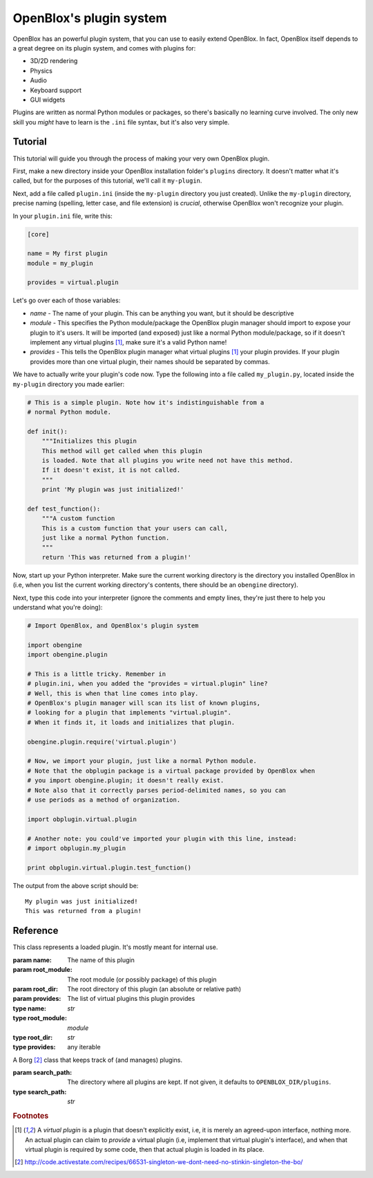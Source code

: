 ========================
OpenBlox's plugin system
========================

.. module:: obengine.plugin
.. versionadded:: 0.7

OpenBlox has an powerful plugin system, that you can use to easily extend OpenBlox.
In fact, OpenBlox itself depends to a great degree on its plugin system, and comes with
plugins for:

* 3D/2D rendering
* Physics
* Audio
* Keyboard support
* GUI widgets

Plugins are written as normal Python modules or packages, so there's basically no
learning curve involved. The only new skill you *might* have to learn is the ``.ini`` file
syntax, but it's also very simple.

Tutorial
========

This tutorial will guide you through the process of making your very own OpenBlox plugin.

First, make a new directory inside your OpenBlox installation folder's ``plugins``
directory. It doesn't matter what it's called, but for the purposes of this
tutorial, we'll call it ``my-plugin``.

Next, add a file called ``plugin.ini`` (inside the ``my-plugin`` directory you just
created). Unlike the ``my-plugin`` directory, precise
naming (spelling, letter case, and file extension) is *crucial*, otherwise OpenBlox won't
recognize your plugin.

In your ``plugin.ini`` file, write this:

.. code-block:: ini

    [core]

    name = My first plugin
    module = my_plugin

    provides = virtual.plugin


Let's go over each of those variables:

* *name* - The name of your plugin. This can be anything you want, but it should be descriptive
* *module* - This specifies the Python module/package the OpenBlox plugin manager
  should import to expose your plugin to it's users. It will be imported (and exposed) just
  like a normal Python module/package, so if it doesn't implement any virtual
  plugins [1]_, make sure it's a valid Python name!
* *provides* - This tells the OpenBlox plugin manager what virtual plugins [1]_
  your plugin provides. If your plugin provides more than one virtual plugin,
  their names should be separated by commas.

We have to actually write your plugin's code now. Type the following into a file
called ``my_plugin.py``, located inside the ``my-plugin`` directory you made earlier:

.. code-block:: python

    # This is a simple plugin. Note how it's indistinguishable from a
    # normal Python module.

    def init():
        """Initializes this plugin
        This method will get called when this plugin
        is loaded. Note that all plugins you write need not have this method.
        If it doesn't exist, it is not called.
        """
        print 'My plugin was just initialized!'

    def test_function():
        """A custom function
        This is a custom function that your users can call,
        just like a normal Python function.
        """
        return 'This was returned from a plugin!'

Now, start up your Python interpreter. Make sure the current working directory
is the directory you installed OpenBlox in (i.e, when you list the current working
directory's contents, there should be an ``obengine`` directory).

Next, type this code into your interpreter (ignore the comments and empty lines,
they're just there to help you understand what you're doing):

.. code-block:: python

    # Import OpenBlox, and OpenBlox's plugin system

    import obengine
    import obengine.plugin

    # This is a little tricky. Remember in
    # plugin.ini, when you added the "provides = virtual.plugin" line?
    # Well, this is when that line comes into play.
    # OpenBlox's plugin manager will scan its list of known plugins,
    # looking for a plugin that implements "virtual.plugin".
    # When it finds it, it loads and initializes that plugin.

    obengine.plugin.require('virtual.plugin')

    # Now, we import your plugin, just like a normal Python module.
    # Note that the obplugin package is a virtual package provided by OpenBlox when
    # you import obengine.plugin; it doesn't really exist.
    # Note also that it correctly parses period-delimited names, so you can
    # use periods as a method of organization.

    import obplugin.virtual.plugin

    # Another note: you could've imported your plugin with this line, instead:
    # import obplugin.my_plugin

    print obplugin.virtual.plugin.test_function()

The output from the above script should be::

    My plugin was just initialized!
    This was returned from a plugin!

Reference
=========

.. exception:: PluginNotFoundException

    Raised when a plugin that was requested to be loaded wasn't found.

.. function:: require(plugin_name)

    Requests that a plugin that implements *plugin_name* be loaded.
    This is what you'll use for your plugin-related needs most of the time,
    instead of directly accessing/instantiating `PluginManager`.

    :param plugin_name: The (possibly virtual) plugin you want to be loaded.
    :type plugin_name: `str`
    
    :raises: `PluginNotFoundException` if no plugin implementing *plugin_name*
              was found.

.. class:: Plugin(name, root_module, root_dir, provides)

    This class represents a loaded plugin. It's mostly meant for internal use.

    :param name: The name of this plugin
    :param root_module: The root module (or possibly package) of this plugin
    :param root_dir: The root directory of this plugin (an absolute or relative path)
    :param provides: The list of virtual plugins this plugin provides

    :type name: `str`
    :type root_module: `module`
    :type root_dir: `str`
    :type provides: any iterable

    .. method:: load()

        Loads this plugin.

    .. method:: init()
    
        Initializes this plugin, if it needs to be.

.. class:: PluginManager([search_path=None])

    A Borg [2]_ class that keeps track of (and manages) plugins.

    :param search_path: The directory where all plugins are kept. If not given,
                        it defaults to ``OPENBLOX_DIR/plugins``.
    :type search_path: `str`

    .. method:: find_plugin(name)

        Finds a plugin that implements *name*.

        :param name: The name of the virtual plugin you want an implementation of
                     to be loaded
        :type name: `str`

        :returns: The root directory of the plugin implementing *name*. Give
                  that to :meth:`load_plugin`.

        :raises: `PluginNotFoundException` if no plugin implementing *name*
                 was found.

    .. method:: load_plugin(root_dir)

        Loads a plugin located at *root_dir*.

        :param root_dir: The root directory of the plugin to be loaded.
                         It can be either be an absolute path, or a relative one
        :type root_dir: `str`

        :returns: An instance of `Plugin`. Give that instance to
                  :meth:`initialize_plugin` to initialize that plugin.

    .. method:: initialize_plugin(plugin)

        Initializes *plugin*.

        :param plugin: The plugin to initialize
        :type plugin: `Plugin`

.. rubric:: Footnotes

.. [1] A *virtual plugin* is a plugin that doesn't explicitly exist, i.e, it
       is merely an agreed-upon interface, nothing more. An actual plugin can
       claim to *provide* a virtual plugin (i.e, implement that virtual plugin's
       interface), and when that virtual plugin is required by some code, then
       that actual plugin is loaded in its place.

.. [2] http://code.activestate.com/recipes/66531-singleton-we-dont-need-no-stinkin-singleton-the-bo/